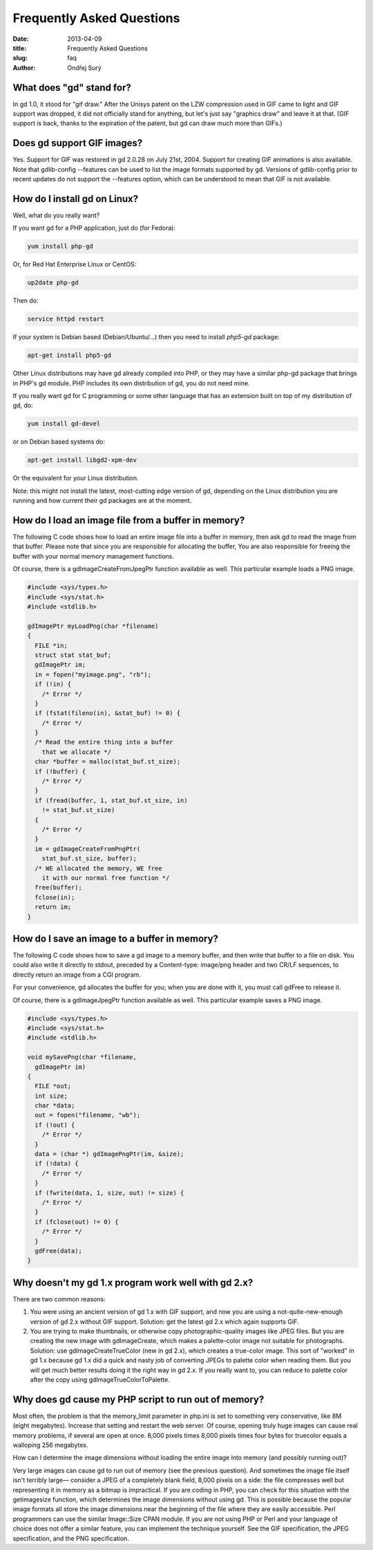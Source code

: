 Frequently Asked Questions
##########################

:date: 2013-04-09
:title: Frequently Asked Questions
:slug: faq
:author: Ondřej Surý

What does "gd" stand for?
=========================

In gd 1.0, it stood for "gif draw." After the Unisys patent on the LZW
compression used in GIF came to light and GIF support was dropped, it
did not officially stand for anything, but let's just say "graphics
draw" and leave it at that. (GIF support is back, thanks to the
expiration of the patent, but gd can draw much more than GIFs.)


Does gd support GIF images?
===========================

Yes. Support for GIF was restored in gd 2.0.28 on July 21st,
2004. Support for creating GIF animations is also available. Note that
gdlib-config --features can be used to list the image formats
supported by gd. Versions of gdlib-config prior to recent updates do
not support the --features option, which can be understood to mean
that GIF is not available.


How do I install gd on Linux?
=============================

Well, what do you really want?

If you want gd for a PHP application, just do (for Fedora):

.. code-block:: shell

    yum install php-gd

Or, for Red Hat Enterprise Linux or CentOS:

.. code-block:: shell

    up2date php-gd

Then do:

.. code-block:: shell

    service httpd restart

If your system is Debian based (Debian/Ubuntu/...) then you need to install `php5-gd` package:

.. code-block:: shell

    apt-get install php5-gd

Other Linux distributions may have gd already compiled into PHP, or
they may have a similar php-gd package that brings in PHP's gd
module. PHP includes its own distribution of gd, you do not need mine.

If you really want gd for C programming or some other language that
has an extension built on top of my distribution of gd, do:

.. code-block:: shell

    yum install gd-devel

or on Debian based systems do:

.. code-block:: shell

    apt-get install libgd2-xpm-dev

Or the equivalent for your Linux distribution.

Note: this might not install the latest, most-cutting edge version of
gd, depending on the Linux distribution you are running and how
current their gd packages are at the moment.

How do I load an image file from a buffer in memory?
====================================================

The following C code shows how to load an entire image file into a
buffer in memory, then ask gd to read the image from that
buffer. Please note that since you are responsible for allocating the
buffer, You are also responsible for freeing the buffer with your
normal memory management functions.

Of course, there is a gdImageCreateFromJpegPtr function available as
well.  This particular example loads a PNG image.

.. code-block:: C

    #include <sys/types.h>
    #include <sys/stat.h>
    #include <stdlib.h>
    
    gdImagePtr myLoadPng(char *filename)
    {
      FILE *in;
      struct stat stat_buf;
      gdImagePtr im;
      in = fopen("myimage.png", "rb");
      if (!in) {
        /* Error */
      }
      if (fstat(fileno(in), &stat_buf) != 0) {
        /* Error */
      }
      /* Read the entire thing into a buffer 
        that we allocate */
      char *buffer = malloc(stat_buf.st_size);
      if (!buffer) {
        /* Error */
      }
      if (fread(buffer, 1, stat_buf.st_size, in) 
        != stat_buf.st_size) 
      {
        /* Error */
      }
      im = gdImageCreateFromPngPtr(
        stat_buf.st_size, buffer);
      /* WE allocated the memory, WE free 
        it with our normal free function */
      free(buffer);
      fclose(in);
      return im;
    } 


How do I save an image to a buffer in memory?
=============================================

The following C code shows how to save a gd image to a memory buffer,
and then write that buffer to a file on disk. You could also write it
directly to stdout, preceded by a Content-type: image/png header and
two CR/LF sequences, to directly return an image from a CGI program.

For your convenience, gd allocates the buffer for you; when you are
done with it, you must call gdFree to release it.

Of course, there is a gdImageJpegPtr function available as well.  This
particular example saves a PNG image.

.. code-block:: C

    #include <sys/types.h>
    #include <sys/stat.h>
    #include <stdlib.h>
    
    void mySavePng(char *filename, 
      gdImagePtr im)
    {
      FILE *out;
      int size;
      char *data;
      out = fopen("filename, "wb");
      if (!out) {
        /* Error */
      }
      data = (char *) gdImagePngPtr(im, &size);
      if (!data) {
        /* Error */
      }
      if (fwrite(data, 1, size, out) != size) {
        /* Error */
      }
      if (fclose(out) != 0) {
        /* Error */
      }
      gdFree(data);  
    }

Why doesn't my gd 1.x program work well with gd 2.x?
====================================================

There are two common reasons:

1. You were using an ancient version of gd 1.x with GIF support, and now you are using a not-quite-new-enough version of gd 2.x without GIF support. Solution: get the latest gd 2.x which again supports GIF.

2. You are trying to make thumbnails, or otherwise copy photographic-quality images like JPEG files. But you are creating the new image with gdImageCreate, which makes a palette-color image not suitable for photographs. Solution: use gdImageCreateTrueColor (new in gd 2.x), which creates a true-color image. This sort of "worked" in gd 1.x because gd 1.x did a quick and nasty job of converting JPEGs to palette color when reading them. But you will get much better results doing it the right way in gd 2.x. If you really want to, you can reduce to palette color after the copy using gdImageTrueColorToPalette.

Why does gd cause my PHP script to run out of memory?
=====================================================

Most often, the problem is that the memory_limit parameter in php.ini
is set to something very conservative, like 8M (eight
megabytes). Increase that setting and restart the web server.  Of
course, opening truly huge images can cause real memory problems, if
several are open at once. 8,000 pixels times 8,000 pixels times four
bytes for truecolor equals a walloping 256 megabytes.

How can I determine the image dimensions without loading the entire
image into memory (and possibly running out)?

Very large images can cause gd to run out of memory (see the previous
question). And sometimes the image file itself isn't terribly large—
consider a JPEG of a completely blank field, 8,000 pixels on a side:
the file compresses well but representing it in memory as a bitmap is
impractical.  If you are coding in PHP, you can check for this
situation with the getimagesize function, which determines the image
dimensions without using gd. This is possible because the popular
image formats all store the image dimensions near the beginning of the
file where they are easily accessible. Perl programmers can use the
similar Image::Size CPAN module. If you are not using PHP or Perl and
your language of choice does not offer a similar feature, you can
implement the technique yourself. See the GIF specification, the JPEG
specification, and the PNG specification.

